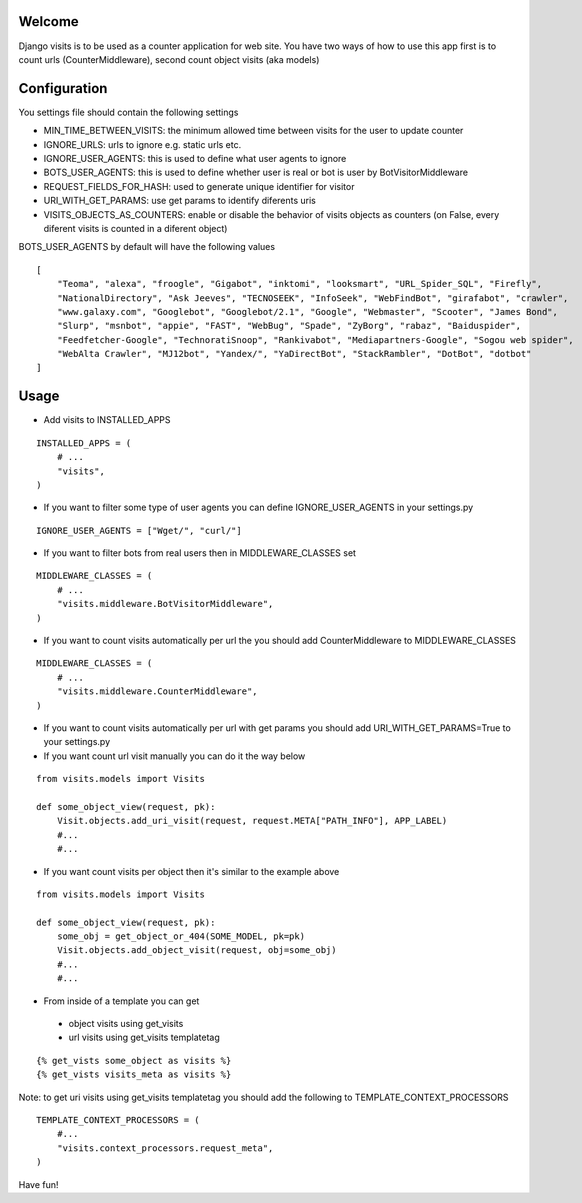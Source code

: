 Welcome
*******

Django visits is to be used as a counter application for web site.
You have two ways of how to use this app first is to count urls (CounterMiddleware), second count object visits (aka models)

Configuration
*************

You settings file should contain the following settings 

* MIN_TIME_BETWEEN_VISITS: the minimum allowed time between visits for the user to update counter
* IGNORE_URLS: urls to ignore e.g. static urls etc.
* IGNORE_USER_AGENTS: this is used to define what user agents to ignore
* BOTS_USER_AGENTS: this is used to define whether user is real or bot is user by BotVisitorMiddleware
* REQUEST_FIELDS_FOR_HASH: used to generate unique identifier for visitor
* URI_WITH_GET_PARAMS: use get params to identify diferents uris
* VISITS_OBJECTS_AS_COUNTERS: enable or disable the behavior of visits objects as counters (on False, every diferent visits is counted in a diferent object)

BOTS_USER_AGENTS by default will have the following values

::

    [
        "Teoma", "alexa", "froogle", "Gigabot", "inktomi", "looksmart", "URL_Spider_SQL", "Firefly",
        "NationalDirectory", "Ask Jeeves", "TECNOSEEK", "InfoSeek", "WebFindBot", "girafabot", "crawler",
        "www.galaxy.com", "Googlebot", "Googlebot/2.1", "Google", "Webmaster", "Scooter", "James Bond",
        "Slurp", "msnbot", "appie", "FAST", "WebBug", "Spade", "ZyBorg", "rabaz", "Baiduspider",
        "Feedfetcher-Google", "TechnoratiSnoop", "Rankivabot", "Mediapartners-Google", "Sogou web spider",
        "WebAlta Crawler", "MJ12bot", "Yandex/", "YaDirectBot", "StackRambler", "DotBot", "dotbot"
    ]

Usage
*****

* Add visits to INSTALLED_APPS

::

	INSTALLED_APPS = (
	    # ...
	    "visits",
	)

* If you want to filter some type of user agents you can define IGNORE_USER_AGENTS in your settings.py

::

    IGNORE_USER_AGENTS = ["Wget/", "curl/"]


* If you want to filter bots from real users then in MIDDLEWARE_CLASSES set 

::

	MIDDLEWARE_CLASSES = (
	    # ...
	    "visits.middleware.BotVisitorMiddleware",
	)

* If you want to count visits automatically per url the you should add CounterMiddleware to MIDDLEWARE_CLASSES

::

	MIDDLEWARE_CLASSES = (
	    # ...
	    "visits.middleware.CounterMiddleware",
	)

* If you want to count visits automatically per url with get params you should add URI_WITH_GET_PARAMS=True to your settings.py

* If you want count url visit manually you can do it the way below

::

	from visits.models import Visits

	def some_object_view(request, pk):
	    Visit.objects.add_uri_visit(request, request.META["PATH_INFO"], APP_LABEL)
	    #...
	    #...

* If you want count visits per object then it's similar to the example above

::

	from visits.models import Visits

	def some_object_view(request, pk):
	    some_obj = get_object_or_404(SOME_MODEL, pk=pk)
	    Visit.objects.add_object_visit(request, obj=some_obj)
	    #...
	    #...

* From inside of a template you can get

 * object visits using get_visits

 * url visits using get_visits templatetag

::

	{% get_vists some_object as visits %}
	{% get_vists visits_meta as visits %}

Note: to get uri visits using get_visits templatetag you should add the following to TEMPLATE_CONTEXT_PROCESSORS

::

    TEMPLATE_CONTEXT_PROCESSORS = (
        #...
        "visits.context_processors.request_meta",
    )

Have fun!
